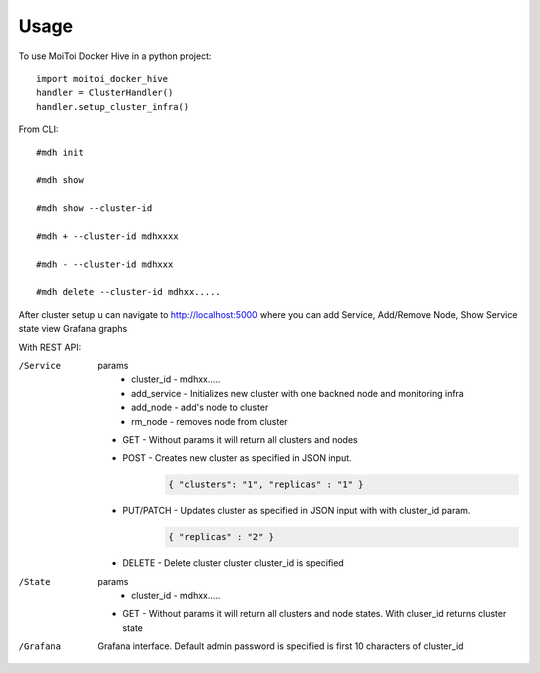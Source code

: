 =====
Usage
=====

To use MoiToi Docker Hive in a python project::

    import moitoi_docker_hive
    handler = ClusterHandler()
    handler.setup_cluster_infra()

From CLI::

    #mdh init

    #mdh show

    #mdh show --cluster-id

    #mdh + --cluster-id mdhxxxx

    #mdh - --cluster-id mdhxxx

    #mdh delete --cluster-id mdhxx.....

After cluster setup u can navigate to http://localhost:5000 where you can add Service, Add/Remove Node, Show Service state
view Grafana graphs


With REST API:

/Service
    params
        * cluster_id - mdhxx.....
        * add_service - Initializes new cluster with one backned node and monitoring infra
        * add_node - add's node to cluster
        * rm_node - removes node from cluster


    * GET - Without params it will return all clusters and nodes
    * POST - Creates new cluster as specified in JSON input.
        .. code-block:: JSON

                { "clusters": "1", "replicas" : "1" }
    * PUT/PATCH - Updates cluster as specified in JSON input with with cluster_id param.
        .. code-block:: JSON

                { "replicas" : "2" }
    * DELETE - Delete cluster cluster cluster_id is specified

/State
    params
        * cluster_id - mdhxx.....


    * GET - Without params it will return all clusters and node states. With cluser_id returns cluster state

/Grafana
    Grafana interface. Default admin password is specified is first 10 characters of cluster_id

